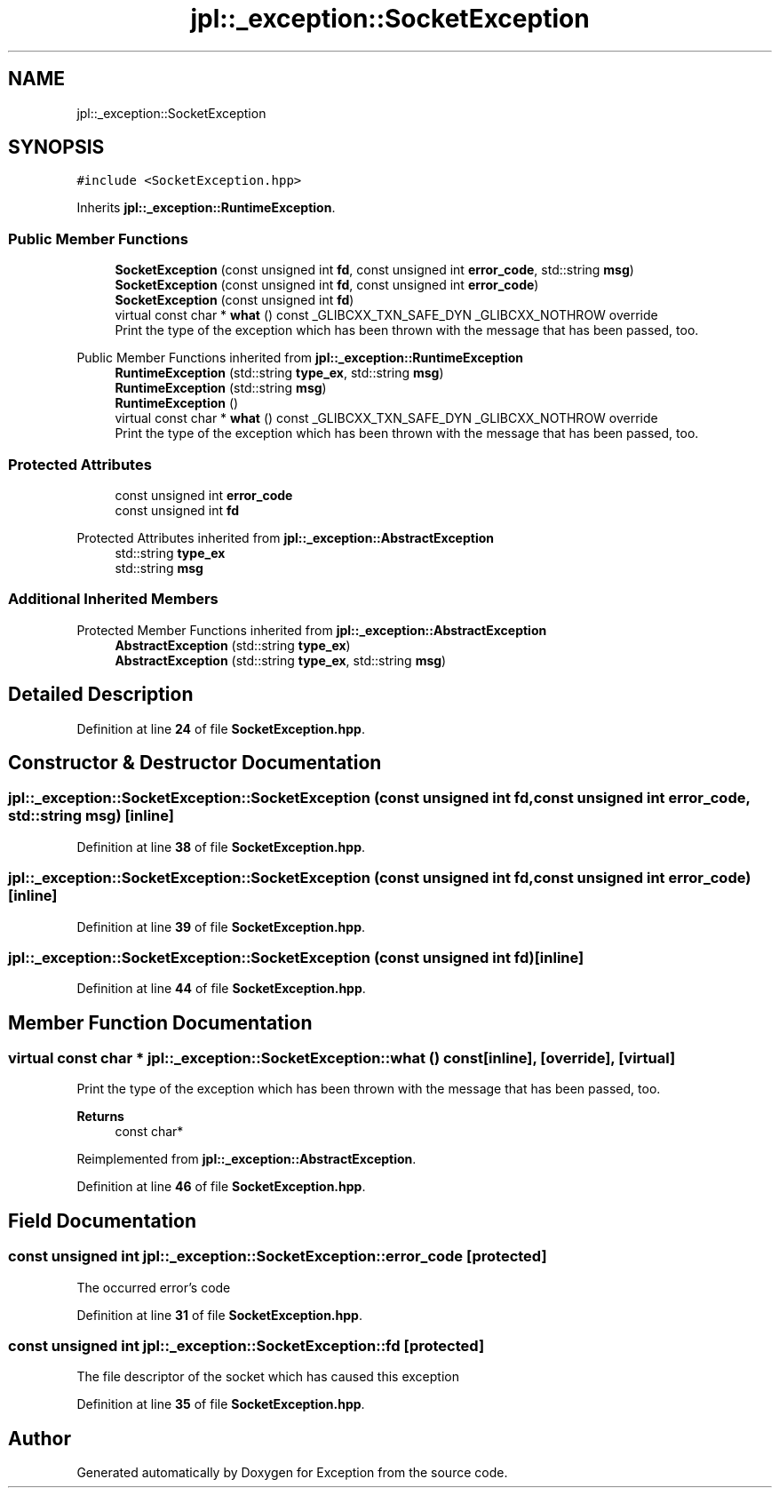 .TH "jpl::_exception::SocketException" 3Version 1.0.0" "Exception" \" -*- nroff -*-
.ad l
.nh
.SH NAME
jpl::_exception::SocketException
.SH SYNOPSIS
.br
.PP
.PP
\fC#include <SocketException\&.hpp>\fP
.PP
Inherits \fBjpl::_exception::RuntimeException\fP\&.
.SS "Public Member Functions"

.in +1c
.ti -1c
.RI "\fBSocketException\fP (const unsigned int \fBfd\fP, const unsigned int \fBerror_code\fP, std::string \fBmsg\fP)"
.br
.ti -1c
.RI "\fBSocketException\fP (const unsigned int \fBfd\fP, const unsigned int \fBerror_code\fP)"
.br
.ti -1c
.RI "\fBSocketException\fP (const unsigned int \fBfd\fP)"
.br
.ti -1c
.RI "virtual const char * \fBwhat\fP () const _GLIBCXX_TXN_SAFE_DYN _GLIBCXX_NOTHROW override"
.br
.RI "Print the type of the exception which has been thrown with the message that has been passed, too\&. "
.in -1c

Public Member Functions inherited from \fBjpl::_exception::RuntimeException\fP
.in +1c
.ti -1c
.RI "\fBRuntimeException\fP (std::string \fBtype_ex\fP, std::string \fBmsg\fP)"
.br
.ti -1c
.RI "\fBRuntimeException\fP (std::string \fBmsg\fP)"
.br
.ti -1c
.RI "\fBRuntimeException\fP ()"
.br
.in -1c
.in +1c
.ti -1c
.RI "virtual const char * \fBwhat\fP () const _GLIBCXX_TXN_SAFE_DYN _GLIBCXX_NOTHROW override"
.br
.RI "Print the type of the exception which has been thrown with the message that has been passed, too\&. "
.in -1c
.SS "Protected Attributes"

.in +1c
.ti -1c
.RI "const unsigned int \fBerror_code\fP"
.br
.ti -1c
.RI "const unsigned int \fBfd\fP"
.br
.in -1c

Protected Attributes inherited from \fBjpl::_exception::AbstractException\fP
.in +1c
.ti -1c
.RI "std::string \fBtype_ex\fP"
.br
.ti -1c
.RI "std::string \fBmsg\fP"
.br
.in -1c
.SS "Additional Inherited Members"


Protected Member Functions inherited from \fBjpl::_exception::AbstractException\fP
.in +1c
.ti -1c
.RI "\fBAbstractException\fP (std::string \fBtype_ex\fP)"
.br
.ti -1c
.RI "\fBAbstractException\fP (std::string \fBtype_ex\fP, std::string \fBmsg\fP)"
.br
.in -1c
.SH "Detailed Description"
.PP 
Definition at line \fB24\fP of file \fBSocketException\&.hpp\fP\&.
.SH "Constructor & Destructor Documentation"
.PP 
.SS "jpl::_exception::SocketException::SocketException (const unsigned int fd, const unsigned int error_code, std::string msg)\fC [inline]\fP"

.PP
Definition at line \fB38\fP of file \fBSocketException\&.hpp\fP\&.
.SS "jpl::_exception::SocketException::SocketException (const unsigned int fd, const unsigned int error_code)\fC [inline]\fP"

.PP
Definition at line \fB39\fP of file \fBSocketException\&.hpp\fP\&.
.SS "jpl::_exception::SocketException::SocketException (const unsigned int fd)\fC [inline]\fP"

.PP
Definition at line \fB44\fP of file \fBSocketException\&.hpp\fP\&.
.SH "Member Function Documentation"
.PP 
.SS "virtual const char * jpl::_exception::SocketException::what () const\fC [inline]\fP, \fC [override]\fP, \fC [virtual]\fP"

.PP
Print the type of the exception which has been thrown with the message that has been passed, too\&. 
.PP
\fBReturns\fP
.RS 4
const char* 
.RE
.PP

.PP
Reimplemented from \fBjpl::_exception::AbstractException\fP\&.
.PP
Definition at line \fB46\fP of file \fBSocketException\&.hpp\fP\&.
.SH "Field Documentation"
.PP 
.SS "const unsigned int jpl::_exception::SocketException::error_code\fC [protected]\fP"
The occurred error's code 
.PP
Definition at line \fB31\fP of file \fBSocketException\&.hpp\fP\&.
.SS "const unsigned int jpl::_exception::SocketException::fd\fC [protected]\fP"
The file descriptor of the socket which has caused this exception 
.PP
Definition at line \fB35\fP of file \fBSocketException\&.hpp\fP\&.

.SH "Author"
.PP 
Generated automatically by Doxygen for Exception from the source code\&.
